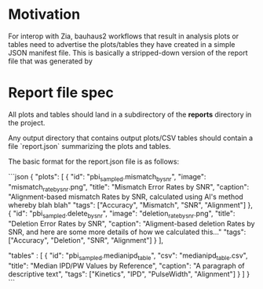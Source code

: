 * Motivation

  For interop with Zia, bauhaus2 workflows that result in analysis plots
  or tables need to advertise the plots/tables they have created in a
  simple JSON manifest file.  This is basically a stripped-down version
  of the report file that was generated by


* Report file spec

  All plots and tables should land in a subdirectory of the **reports**
  directory in the project.

  Any output directory that contains output plots/CSV tables should
  contain a file `report.json` summarizing the plots and tables.

  The basic format for the report.json file is as follows:

  ```json
  {
      "plots": [
          {
              "id": "pbi_sampled.mismatch_by_snr",
              "image": "mismatch_rate_by_snr.png",
              "title": "Mismatch Error Rates by SNR",
              "caption": "Alignment-based mismatch Rates by SNR, calculated using Al's method whereby blah blah"
              "tags": ["Accuracy", "Mismatch", "SNR", "Alignment"]
          },
          {
              "id": "pbi_sampled.delete_by_snr",
              "image": "deletion_rate_by_snr.png",
              "title": "Deletion Error Rates by SNR",
              "caption": "Aligment-based deletion Rates by SNR, and here are some more details of how we calculated this..."
              "tags": ["Accuracy", "Deletion", "SNR", "Alignment"]
          } ],


      "tables" : [
          {
              "id": "pbi_sampled.medianipd_table",
              "csv": "medianipd_table.csv",
              "title": "Median IPD/PW Values by Reference",
              "caption": "A paragraph of descriptive text",
              "tags": ["Kinetics", "IPD", "PulseWidth", "Alignment"]
          } ]
  }
  ```
